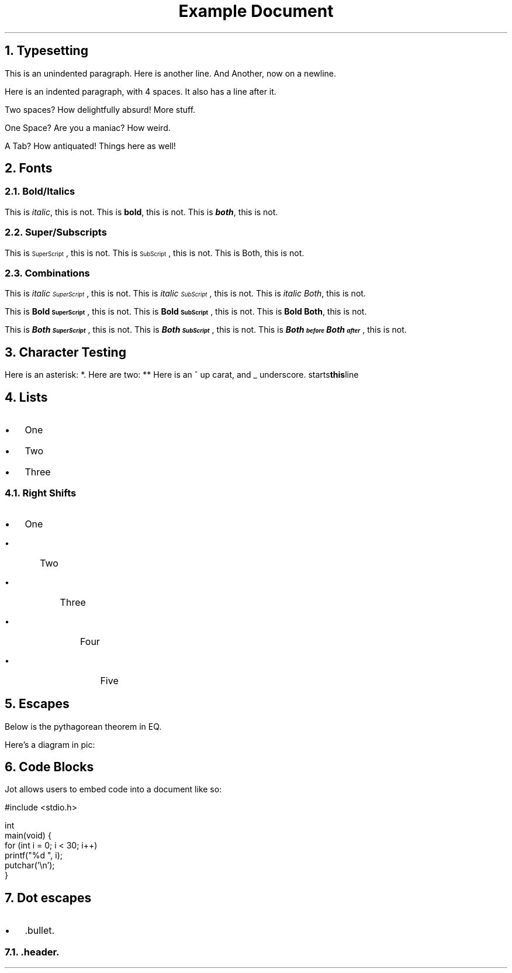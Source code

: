 .TL
Example Document

.NH 1
Typesetting
.LP
This is an unindented paragraph. Here is another line.
And Another, now on a newline.
.PP
Here is an indented paragraph, with 4 spaces.
It also has a line after it.
.PP
Two spaces? How delightfully absurd!
More stuff.
.PP
One Space? Are you a maniac?
How weird.
.PP
A Tab? How antiquated!
Things here as well!
.NH 1
Fonts
.NH 2
Bold/Italics
.LP
This is \f[I]italic\f[], this is not.
This is \f[B]bold\f[], this is not.
This is \f[BI]both\f[], this is not.
.NH 2
Super/Subscripts
.LP
This is \*{SuperScript\*}, this is not.
This is \v'0.3m'\s[\n[.s]*9u/12u]SubScript\s0\v'-0.3m', this is not.
This is Both, this is not.
.NH 2
Combinations
.LP
This is \f[I]italic \*{SuperScript\*}\f[], this is not.
This is \f[I]italic \v'0.3m'\s[\n[.s]*9u/12u]SubScript\s0\v'-0.3m'\f[], this is not.
This is \f[I]italic Both\f[], this is not.
.LP
This is \f[B]Bold \*{SuperScript\*}\f[], this is not.
This is \f[B]Bold \v'0.3m'\s[\n[.s]*9u/12u]SubScript\s0\v'-0.3m'\f[], this is not.
This is \f[B]Bold Both\f[], this is not.
.LP
This is \f[BI]Both \*{SuperScript\*}\f[], this is not.
This is \f[BI]Both \v'0.3m'\s[\n[.s]*9u/12u]SubScript\s0\v'-0.3m'\f[], this is not.
This is \f[BI]Both \*{before\*}Both\*{after\*}\f[], this is not.
.NH 1
Character Testing
.LP
Here is an asterisk: *.
Here are two: **
Here is an ^ up carat, and _ underscore.
.B this line starts with a dot, will it escape?
.NH 1
Lists
.IP \[bu] 2
One
.IP \[bu] 2
Two
.IP \[bu] 2
Three
.NH 2
Right Shifts
.IP \[bu] 2
One
.RS
.IP \[bu] 2
Two
.RS
.IP \[bu] 2
Three
.RS
.IP \[bu] 2
Four
.RS
.IP \[bu] 2
Five
.RE
.RE
.RE
.RE
.NH 1
Escapes
.LP
Below is the pythagorean theorem in EQ.
.EQ
 a sup 2 + b sup 2 = c sup 2
.EN
.LP
Here's a diagram in pic:
.PS
 box "jot";
 arrow;
 box "pic";
 arrow;
 box "groff -ms";
 arrow;
 ellipse "Output";
.PE
.NH 1
Code Blocks
.LP
Jot allows users to embed code into a document like so:
.DS L
.ft CW
#include <stdio.h>

int 
main(void) {
    for (int i = 0; i < 30; i++)
        printf("%d ", i);
    putchar('\\n');
}
.ft
.DE
.NH 1
Dot escapes
.IP \[bu] 2
\&.bullet.
.NH 2
\&.header.
\f[]

